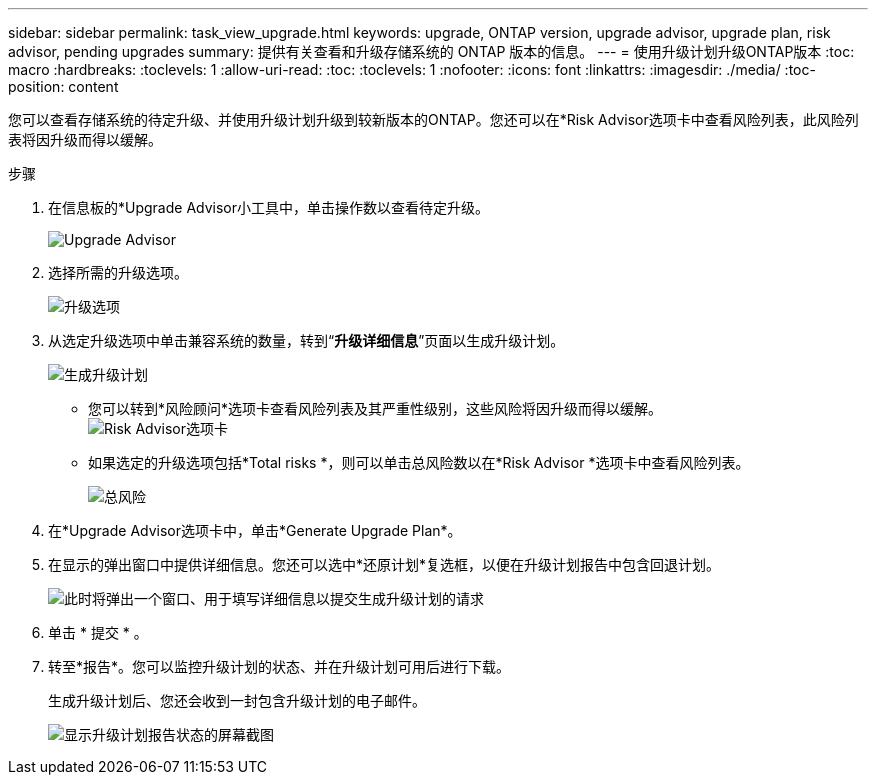 ---
sidebar: sidebar 
permalink: task_view_upgrade.html 
keywords: upgrade, ONTAP version, upgrade advisor, upgrade plan, risk advisor, pending upgrades 
summary: 提供有关查看和升级存储系统的 ONTAP 版本的信息。 
---
= 使用升级计划升级ONTAP版本
:toc: macro
:hardbreaks:
:toclevels: 1
:allow-uri-read: 
:toc: 
:toclevels: 1
:nofooter: 
:icons: font
:linkattrs: 
:imagesdir: ./media/
:toc-position: content


[role="lead"]
您可以查看存储系统的待定升级、并使用升级计划升级到较新版本的ONTAP。您还可以在*Risk Advisor选项卡中查看风险列表，此风险列表将因升级而得以缓解。

.步骤
. 在信息板的*Upgrade Advisor小工具中，单击操作数以查看待定升级。
+
image:upgrade_advisor_widget.png["Upgrade Advisor"]

. 选择所需的升级选项。
+
image:upgrade_options.png["升级选项"]

. 从选定升级选项中单击兼容系统的数量，转到“*升级详细信息*”页面以生成升级计划。
+
image:generate_upgrade_plan.png["生成升级计划"]

+
** 您可以转到*风险顾问*选项卡查看风险列表及其严重性级别，这些风险将因升级而得以缓解。
  +
image:view_risks.png["Risk Advisor选项卡"]
** 如果选定的升级选项包括*Total risks *，则可以单击总风险数以在*Risk Advisor *选项卡中查看风险列表。
+
image:total_risks.png["总风险"]



. 在*Upgrade Advisor选项卡中，单击*Generate Upgrade Plan*。
. 在显示的弹出窗口中提供详细信息。您还可以选中*还原计划*复选框，以便在升级计划报告中包含回退计划。
+
image:details_upgrade_plan.png["此时将弹出一个窗口、用于填写详细信息以提交生成升级计划的请求"]

. 单击 * 提交 * 。
. 转至*报告*。您可以监控升级计划的状态、并在升级计划可用后进行下载。
+
生成升级计划后、您还会收到一封包含升级计划的电子邮件。

+
image:download_upgrade_plan.png["显示升级计划报告状态的屏幕截图"]


